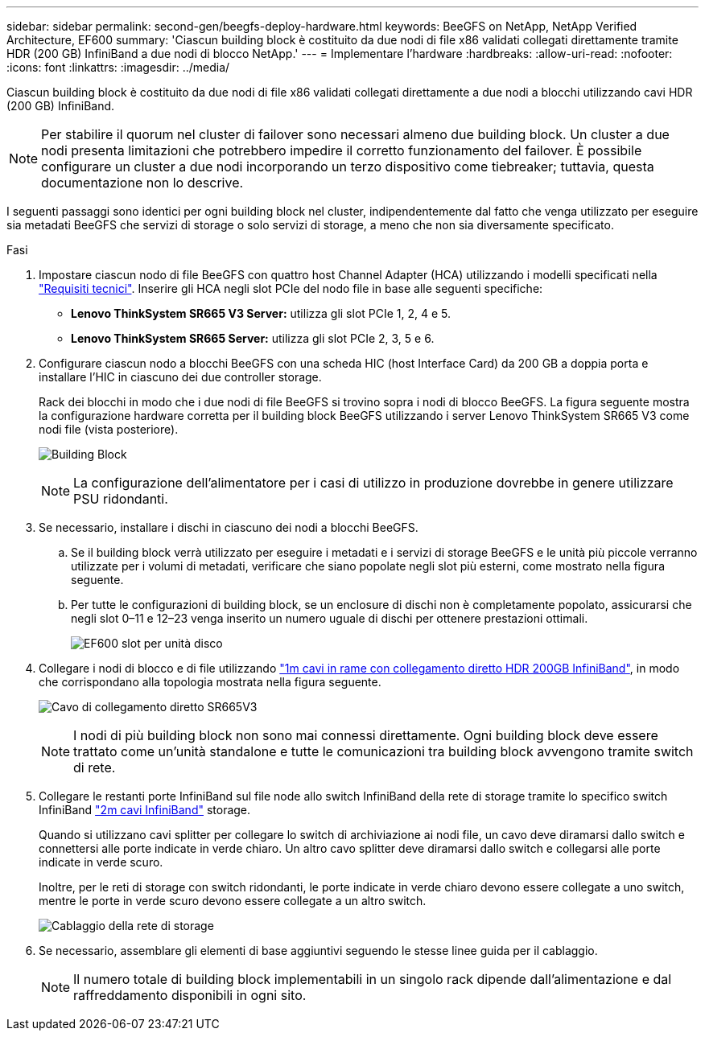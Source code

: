 ---
sidebar: sidebar 
permalink: second-gen/beegfs-deploy-hardware.html 
keywords: BeeGFS on NetApp, NetApp Verified Architecture, EF600 
summary: 'Ciascun building block è costituito da due nodi di file x86 validati collegati direttamente tramite HDR (200 GB) InfiniBand a due nodi di blocco NetApp.' 
---
= Implementare l'hardware
:hardbreaks:
:allow-uri-read: 
:nofooter: 
:icons: font
:linkattrs: 
:imagesdir: ../media/


[role="lead"]
Ciascun building block è costituito da due nodi di file x86 validati collegati direttamente a due nodi a blocchi utilizzando cavi HDR (200 GB) InfiniBand.


NOTE: Per stabilire il quorum nel cluster di failover sono necessari almeno due building block. Un cluster a due nodi presenta limitazioni che potrebbero impedire il corretto funzionamento del failover. È possibile configurare un cluster a due nodi incorporando un terzo dispositivo come tiebreaker; tuttavia, questa documentazione non lo descrive.

I seguenti passaggi sono identici per ogni building block nel cluster, indipendentemente dal fatto che venga utilizzato per eseguire sia metadati BeeGFS che servizi di storage o solo servizi di storage, a meno che non sia diversamente specificato.

.Fasi
. Impostare ciascun nodo di file BeeGFS con quattro host Channel Adapter (HCA) utilizzando i modelli specificati nella link:beegfs-technology-requirements.html["Requisiti tecnici"]. Inserire gli HCA negli slot PCIe del nodo file in base alle seguenti specifiche:
+
** *Lenovo ThinkSystem SR665 V3 Server:* utilizza gli slot PCIe 1, 2, 4 e 5.
** *Lenovo ThinkSystem SR665 Server:* utilizza gli slot PCIe 2, 3, 5 e 6.


. Configurare ciascun nodo a blocchi BeeGFS con una scheda HIC (host Interface Card) da 200 GB a doppia porta e installare l'HIC in ciascuno dei due controller storage.
+
Rack dei blocchi in modo che i due nodi di file BeeGFS si trovino sopra i nodi di blocco BeeGFS. La figura seguente mostra la configurazione hardware corretta per il building block BeeGFS utilizzando i server Lenovo ThinkSystem SR665 V3 come nodi file (vista posteriore).

+
image:buildingblock-sr665v3.png["Building Block"]

+

NOTE: La configurazione dell'alimentatore per i casi di utilizzo in produzione dovrebbe in genere utilizzare PSU ridondanti.

. Se necessario, installare i dischi in ciascuno dei nodi a blocchi BeeGFS.
+
.. Se il building block verrà utilizzato per eseguire i metadati e i servizi di storage BeeGFS e le unità più piccole verranno utilizzate per i volumi di metadati, verificare che siano popolate negli slot più esterni, come mostrato nella figura seguente.
.. Per tutte le configurazioni di building block, se un enclosure di dischi non è completamente popolato, assicurarsi che negli slot 0–11 e 12–23 venga inserito un numero uguale di dischi per ottenere prestazioni ottimali.
+
image:driveslots.png["EF600 slot per unità disco"]



. Collegare i nodi di blocco e di file utilizzando link:beegfs-technology-requirements.html#block-file-cables["1m cavi in rame con collegamento diretto HDR 200GB InfiniBand"], in modo che corrispondano alla topologia mostrata nella figura seguente.
+
image:directattachcable-sr665v3.png["Cavo di collegamento diretto SR665V3"]

+

NOTE: I nodi di più building block non sono mai connessi direttamente. Ogni building block deve essere trattato come un'unità standalone e tutte le comunicazioni tra building block avvengono tramite switch di rete.

. Collegare le restanti porte InfiniBand sul file node allo switch InfiniBand della rete di storage tramite lo specifico switch InfiniBand link:beegfs-technology-requirements.html#file-switch-cables["2m cavi InfiniBand"] storage.
+
Quando si utilizzano cavi splitter per collegare lo switch di archiviazione ai nodi file, un cavo deve diramarsi dallo switch e connettersi alle porte indicate in verde chiaro. Un altro cavo splitter deve diramarsi dallo switch e collegarsi alle porte indicate in verde scuro.

+
Inoltre, per le reti di storage con switch ridondanti, le porte indicate in verde chiaro devono essere collegate a uno switch, mentre le porte in verde scuro devono essere collegate a un altro switch.

+
image:networkcable-sr665v3.png["Cablaggio della rete di storage"]

. Se necessario, assemblare gli elementi di base aggiuntivi seguendo le stesse linee guida per il cablaggio.
+

NOTE: Il numero totale di building block implementabili in un singolo rack dipende dall'alimentazione e dal raffreddamento disponibili in ogni sito.



